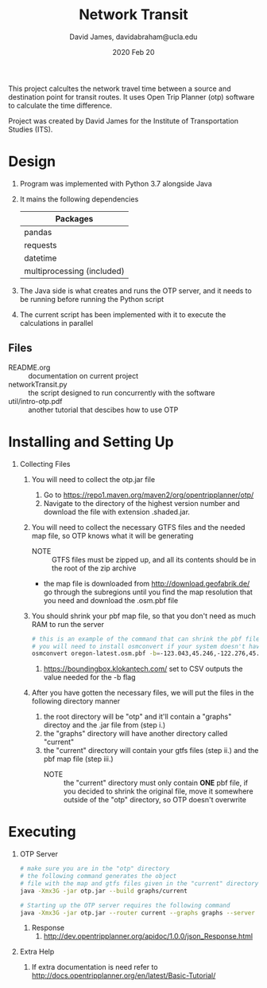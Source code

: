 #+TITLE: Network Transit
#+AUTHOR: David James, davidabraham@ucla.edu
#+DATE: 2020 Feb 20

This project calcultes the network travel time between a source and destination point for transit routes.
It uses Open Trip Planner (otp) software to calculate the time difference.

Project was created by David James for the Institute of Transportation Studies (ITS).

* Design
  1. Program was implemented with Python 3.7 alongside Java
  2. It mains the following dependencies
     | Packages                   |
     |----------------------------|
     | pandas                     |
     | requests                   |
     | datetime                   |
     | multiprocessing (included) |
  3. The Java side is what creates and runs the OTP server, and it needs to be running before running the Python script
  4. The current script has been implemented with it to execute the calculations in parallel
** Files
   - README.org :: documentation on current project
   - networkTransit.py :: the script designed to run concurrently with the software
   - util/intro-otp.pdf :: another tutorial that descibes how to use OTP
* Installing and Setting Up
  1. Collecting Files
     1. You will need to collect the otp.jar file
        1. Go to https://repo1.maven.org/maven2/org/opentripplanner/otp/
        2. Navigate to the directory of the highest version number and download the file with extension .shaded.jar.
     2. You will need to collect the necessary GTFS files and the needed map file, so OTP knows what it will be generating
        - NOTE :: GTFS files must be zipped up, and all its contents should be in the root of the zip archive
        - the map file is downloaded from http://download.geofabrik.de/ go through the subregions until you find the map resolution that you need and download the .osm.pbf file
     4. You should shrink your pbf map file, so that you don't need as much RAM to run the server
        #+BEGIN_SRC bash
          # this is an example of the command that can shrink the pbf file
          # you will need to install osmconvert if your system doesn't have it yet
          osmconvert oregon-latest.osm.pbf -b=-123.043,45.246,-122.276,45.652 --complete-ways -o=portland.pbf
        #+END_SRC
        1. https://boundingbox.klokantech.com/ set to CSV outputs the value needed for the -b flag
     5. After you have gotten the necessary files, we will put the files in the following directory manner
        1. the root directory will be "otp" and it'll contain a "graphs" directoy and the .jar file from (step i.)
        2. the "graphs" directory will have another directory called "current"
        3. the "current" directory will contain your gtfs files (step ii.) and the pbf map file (step iii.)
           - NOTE :: the "current" directory must only contain *ONE* pbf file, if you decided to shrink the original file, move it somewhere outside of the "otp" directory, so OTP doesn't overwrite
* Executing
  1. OTP Server
     #+BEGIN_SRC bash
       # make sure you are in the "otp" directory
       # the following command generates the object
       # file with the map and gtfs files given in the "current" directory
       java -Xmx3G -jar otp.jar --build graphs/current

       # Starting up the OTP server requires the following command
       java -Xmx3G -jar otp.jar --router current --graphs graphs --server
     #+END_SRC
     1. Response
        1. http://dev.opentripplanner.org/apidoc/1.0.0/json_Response.html
  2. Extra Help
     1. If extra documentation is need refer to http://docs.opentripplanner.org/en/latest/Basic-Tutorial/
